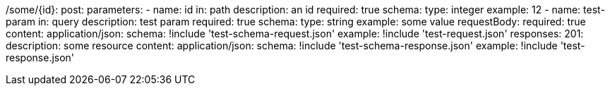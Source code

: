 /some/{id}:
  post:
    parameters:
      - name: id
        in: path
        description: an id
        required: true
        schema:
          type: integer
        example: 12
      - name: test-param
        in: query
        description: test param
        required: true
        schema:
          type: string
        example: some value
    requestBody:
      required: true
      content:
        application/json:
          schema: !include 'test-schema-request.json'
          example: !include 'test-request.json'
    responses:
      201:
        description: some resource
        content:
          application/json:
            schema: !include 'test-schema-response.json'
            example: !include 'test-response.json'
